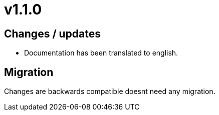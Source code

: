 = v1.1.0

== Changes / updates

* Documentation has been translated to english.

== Migration

Changes are backwards compatible doesnt need any migration.
